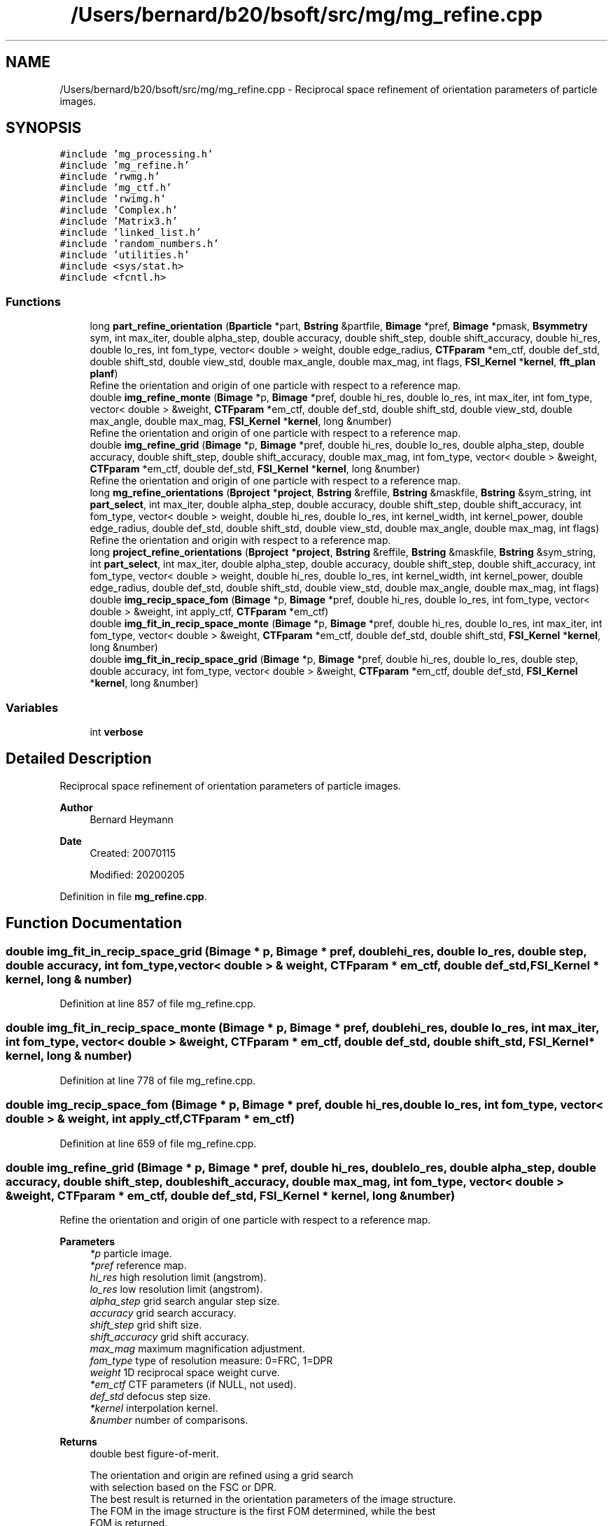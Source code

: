 .TH "/Users/bernard/b20/bsoft/src/mg/mg_refine.cpp" 3 "Wed Sep 1 2021" "Version 2.1.0" "Bsoft" \" -*- nroff -*-
.ad l
.nh
.SH NAME
/Users/bernard/b20/bsoft/src/mg/mg_refine.cpp \- Reciprocal space refinement of orientation parameters of particle images\&.  

.SH SYNOPSIS
.br
.PP
\fC#include 'mg_processing\&.h'\fP
.br
\fC#include 'mg_refine\&.h'\fP
.br
\fC#include 'rwmg\&.h'\fP
.br
\fC#include 'mg_ctf\&.h'\fP
.br
\fC#include 'rwimg\&.h'\fP
.br
\fC#include 'Complex\&.h'\fP
.br
\fC#include 'Matrix3\&.h'\fP
.br
\fC#include 'linked_list\&.h'\fP
.br
\fC#include 'random_numbers\&.h'\fP
.br
\fC#include 'utilities\&.h'\fP
.br
\fC#include <sys/stat\&.h>\fP
.br
\fC#include <fcntl\&.h>\fP
.br

.SS "Functions"

.in +1c
.ti -1c
.RI "long \fBpart_refine_orientation\fP (\fBBparticle\fP *part, \fBBstring\fP &partfile, \fBBimage\fP *pref, \fBBimage\fP *pmask, \fBBsymmetry\fP sym, int max_iter, double alpha_step, double accuracy, double shift_step, double shift_accuracy, double hi_res, double lo_res, int fom_type, vector< double > weight, double edge_radius, \fBCTFparam\fP *em_ctf, double def_std, double shift_std, double view_std, double max_angle, double max_mag, int flags, \fBFSI_Kernel\fP *\fBkernel\fP, \fBfft_plan\fP \fBplanf\fP)"
.br
.RI "Refine the orientation and origin of one particle with respect to a reference map\&. "
.ti -1c
.RI "double \fBimg_refine_monte\fP (\fBBimage\fP *p, \fBBimage\fP *pref, double hi_res, double lo_res, int max_iter, int fom_type, vector< double > &weight, \fBCTFparam\fP *em_ctf, double def_std, double shift_std, double view_std, double max_angle, double max_mag, \fBFSI_Kernel\fP *\fBkernel\fP, long &number)"
.br
.RI "Refine the orientation and origin of one particle with respect to a reference map\&. "
.ti -1c
.RI "double \fBimg_refine_grid\fP (\fBBimage\fP *p, \fBBimage\fP *pref, double hi_res, double lo_res, double alpha_step, double accuracy, double shift_step, double shift_accuracy, double max_mag, int fom_type, vector< double > &weight, \fBCTFparam\fP *em_ctf, double def_std, \fBFSI_Kernel\fP *\fBkernel\fP, long &number)"
.br
.RI "Refine the orientation and origin of one particle with respect to a reference map\&. "
.ti -1c
.RI "long \fBmg_refine_orientations\fP (\fBBproject\fP *\fBproject\fP, \fBBstring\fP &reffile, \fBBstring\fP &maskfile, \fBBstring\fP &sym_string, int \fBpart_select\fP, int max_iter, double alpha_step, double accuracy, double shift_step, double shift_accuracy, int fom_type, vector< double > weight, double hi_res, double lo_res, int kernel_width, int kernel_power, double edge_radius, double def_std, double shift_std, double view_std, double max_angle, double max_mag, int flags)"
.br
.RI "Refine the orientation and origin with respect to a reference map\&. "
.ti -1c
.RI "long \fBproject_refine_orientations\fP (\fBBproject\fP *\fBproject\fP, \fBBstring\fP &reffile, \fBBstring\fP &maskfile, \fBBstring\fP &sym_string, int \fBpart_select\fP, int max_iter, double alpha_step, double accuracy, double shift_step, double shift_accuracy, int fom_type, vector< double > weight, double hi_res, double lo_res, int kernel_width, int kernel_power, double edge_radius, double def_std, double shift_std, double view_std, double max_angle, double max_mag, int flags)"
.br
.ti -1c
.RI "double \fBimg_recip_space_fom\fP (\fBBimage\fP *p, \fBBimage\fP *pref, double hi_res, double lo_res, int fom_type, vector< double > &weight, int apply_ctf, \fBCTFparam\fP *em_ctf)"
.br
.ti -1c
.RI "double \fBimg_fit_in_recip_space_monte\fP (\fBBimage\fP *p, \fBBimage\fP *pref, double hi_res, double lo_res, int max_iter, int fom_type, vector< double > &weight, \fBCTFparam\fP *em_ctf, double def_std, double shift_std, \fBFSI_Kernel\fP *\fBkernel\fP, long &number)"
.br
.ti -1c
.RI "double \fBimg_fit_in_recip_space_grid\fP (\fBBimage\fP *p, \fBBimage\fP *pref, double hi_res, double lo_res, double step, double accuracy, int fom_type, vector< double > &weight, \fBCTFparam\fP *em_ctf, double def_std, \fBFSI_Kernel\fP *\fBkernel\fP, long &number)"
.br
.in -1c
.SS "Variables"

.in +1c
.ti -1c
.RI "int \fBverbose\fP"
.br
.in -1c
.SH "Detailed Description"
.PP 
Reciprocal space refinement of orientation parameters of particle images\&. 


.PP
\fBAuthor\fP
.RS 4
Bernard Heymann 
.RE
.PP
\fBDate\fP
.RS 4
Created: 20070115 
.PP
Modified: 20200205 
.RE
.PP

.PP
Definition in file \fBmg_refine\&.cpp\fP\&.
.SH "Function Documentation"
.PP 
.SS "double img_fit_in_recip_space_grid (\fBBimage\fP * p, \fBBimage\fP * pref, double hi_res, double lo_res, double step, double accuracy, int fom_type, vector< double > & weight, \fBCTFparam\fP * em_ctf, double def_std, \fBFSI_Kernel\fP * kernel, long & number)"

.PP
Definition at line 857 of file mg_refine\&.cpp\&.
.SS "double img_fit_in_recip_space_monte (\fBBimage\fP * p, \fBBimage\fP * pref, double hi_res, double lo_res, int max_iter, int fom_type, vector< double > & weight, \fBCTFparam\fP * em_ctf, double def_std, double shift_std, \fBFSI_Kernel\fP * kernel, long & number)"

.PP
Definition at line 778 of file mg_refine\&.cpp\&.
.SS "double img_recip_space_fom (\fBBimage\fP * p, \fBBimage\fP * pref, double hi_res, double lo_res, int fom_type, vector< double > & weight, int apply_ctf, \fBCTFparam\fP * em_ctf)"

.PP
Definition at line 659 of file mg_refine\&.cpp\&.
.SS "double img_refine_grid (\fBBimage\fP * p, \fBBimage\fP * pref, double hi_res, double lo_res, double alpha_step, double accuracy, double shift_step, double shift_accuracy, double max_mag, int fom_type, vector< double > & weight, \fBCTFparam\fP * em_ctf, double def_std, \fBFSI_Kernel\fP * kernel, long & number)"

.PP
Refine the orientation and origin of one particle with respect to a reference map\&. 
.PP
\fBParameters\fP
.RS 4
\fI*p\fP particle image\&. 
.br
\fI*pref\fP reference map\&. 
.br
\fIhi_res\fP high resolution limit (angstrom)\&. 
.br
\fIlo_res\fP low resolution limit (angstrom)\&. 
.br
\fIalpha_step\fP grid search angular step size\&. 
.br
\fIaccuracy\fP grid search accuracy\&. 
.br
\fIshift_step\fP grid shift size\&. 
.br
\fIshift_accuracy\fP grid shift accuracy\&. 
.br
\fImax_mag\fP maximum magnification adjustment\&. 
.br
\fIfom_type\fP type of resolution measure: 0=FRC, 1=DPR 
.br
\fIweight\fP 1D reciprocal space weight curve\&. 
.br
\fI*em_ctf\fP CTF parameters (if NULL, not used)\&. 
.br
\fIdef_std\fP defocus step size\&. 
.br
\fI*kernel\fP interpolation kernel\&. 
.br
\fI&number\fP number of comparisons\&. 
.RE
.PP
\fBReturns\fP
.RS 4
double best figure-of-merit\&. 
.PP
.nf
The orientation and origin are refined using a grid search
with selection based on the FSC or DPR.
The best result is returned in the orientation parameters of the image structure.
The FOM in the image structure is the first FOM determined, while the best
FOM is returned.

.fi
.PP
 
.RE
.PP

.PP
Definition at line 1079 of file mg_refine\&.cpp\&.
.SS "double img_refine_monte (\fBBimage\fP * p, \fBBimage\fP * pref, double hi_res, double lo_res, int max_iter, int fom_type, vector< double > & weight, \fBCTFparam\fP * em_ctf, double def_std, double shift_std, double view_std, double max_angle, double max_mag, \fBFSI_Kernel\fP * kernel, long & number)"

.PP
Refine the orientation and origin of one particle with respect to a reference map\&. 
.PP
\fBParameters\fP
.RS 4
\fI*p\fP particle image\&. 
.br
\fI*pref\fP reference map\&. 
.br
\fIhi_res\fP high resolution limit (angstrom)\&. 
.br
\fIlo_res\fP low resolution limit (angstrom)\&. 
.br
\fImax_iter\fP maximum number of refining iterations\&. 
.br
\fIfom_type\fP type of resolution measure: 0=FRC, 1=DPR 
.br
\fIweight\fP 1D reciprocal space weight curve\&. 
.br
\fI*em_ctf\fP CTF parameters (if NULL, not used)\&. 
.br
\fIdef_std\fP random defocus standard deviation 
.br
\fIshift_std\fP random origin shift standard deviation\&. 
.br
\fIview_std\fP random view shift standard deviation\&. 
.br
\fImax_angle\fP maximum random rotation angle adjustment\&. 
.br
\fImax_mag\fP maximum magnification adjustment\&. 
.br
\fI*kernel\fP interpolation kernel\&. 
.br
\fI&number\fP number of comparisons\&. 
.RE
.PP
\fBReturns\fP
.RS 4
double best figure-of-merit\&. 
.PP
.nf
The orientation and origin are iteratively modified in small random steps,
with selection based on the Fourier shell correlation.
The best result is returned in the orientation parameters of the image structure.
The FOM in the image structure is the first FOM determined, while the best
FOM is returned.

.fi
.PP
 
.RE
.PP

.PP
Definition at line 973 of file mg_refine\&.cpp\&.
.SS "long mg_refine_orientations (\fBBproject\fP * project, \fBBstring\fP & reffile, \fBBstring\fP & maskfile, \fBBstring\fP & sym_string, int part_select, int max_iter, double alpha_step, double accuracy, double shift_step, double shift_accuracy, int fom_type, vector< double > weight, double hi_res, double lo_res, int kernel_width, int kernel_power, double edge_radius, double def_std, double shift_std, double view_std, double max_angle, double max_mag, int flags)"

.PP
Refine the orientation and origin with respect to a reference map\&. 
.PP
\fBParameters\fP
.RS 4
\fI*project\fP image processing parameter structure\&. 
.br
\fI&reffile\fP file containing reference map\&. 
.br
\fI&maskfile\fP file containing a real space mask (can be empty)\&. 
.br
\fI&sym_string\fP point group symmetry designator\&. 
.br
\fIpart_select\fP particle selection for processing\&. 
.br
\fImax_iter\fP Monte Carlo maximum number of refining iterations\&. 
.br
\fIalpha_step\fP grid search angular step size\&. 
.br
\fIaccuracy\fP grid search accuracy\&. 
.br
\fIshift_step\fP grid shift size\&. 
.br
\fIshift_accuracy\fP grid shift accuracy\&. 
.br
\fIfom_type\fP type of resolution measure: 0=FRC, 1=DPR 
.br
\fIweight\fP 1D reciprocal space weight curve\&. 
.br
\fIhi_res\fP high resolution limit (angstrom)\&. 
.br
\fIlo_res\fP low resolution limit (angstrom)\&. 
.br
\fIkernel_width\fP interpolation kernel width\&. 
.br
\fIkernel_power\fP interpolation kernel power\&. 
.br
\fIedge_radius\fP edge radius to mask background using previous origin\&. 
.br
\fIdef_std\fP random defocus standard deviation 
.br
\fIshift_std\fP random origin shift standard deviation\&. 
.br
\fIview_std\fP random view shift standard deviation\&. 
.br
\fImax_angle\fP maximum random rotation angle adjustment\&. 
.br
\fImax_mag\fP maximum magnification adjustment\&. 
.br
\fIflags\fP option flags\&. 
.RE
.PP
\fBReturns\fP
.RS 4
long number of comparisons, <0 on error\&. 
.PP
.nf
The orientation, origin, magnitude and defocus are refined for each particle.
The default method uses a grid search around the existing view and origin.
Specifying the maximum number of iterations switches the algorithm to a
Monte Carlo search for the best parameters.
The FOM is either based on the FSC or the DPR.

.fi
.PP
 
.RE
.PP

.PP
Definition at line 77 of file mg_refine\&.cpp\&.
.SS "long part_refine_orientation (\fBBparticle\fP * part, \fBBstring\fP & partfile, \fBBimage\fP * pref, \fBBimage\fP * pmask, \fBBsymmetry\fP sym, int max_iter, double alpha_step, double accuracy, double shift_step, double shift_accuracy, double hi_res, double lo_res, int fom_type, vector< double > weight, double edge_radius, \fBCTFparam\fP * em_ctf, double def_std, double shift_std, double view_std, double max_angle, double max_mag, int flags, \fBFSI_Kernel\fP * kernel, \fBfft_plan\fP planf)"

.PP
Refine the orientation and origin of one particle with respect to a reference map\&. 
.PP
\fBParameters\fP
.RS 4
\fI*part\fP particle\&. 
.br
\fI&partfile\fP particle filename\&. 
.br
\fI*pref\fP reference map\&. 
.br
\fI*pmask\fP mask\&. 
.br
\fI*sym\fP symmetry structure\&. 
.br
\fImax_iter\fP maximum number of refining iterations\&. 
.br
\fIalpha_step\fP grid search angular step size\&. 
.br
\fIaccuracy\fP grid search accuracy\&. 
.br
\fIshift_step\fP grid shift size\&. 
.br
\fIshift_accuracy\fP grid shift accuracy\&. 
.br
\fIhi_res\fP high resolution limit (angstrom)\&. 
.br
\fIlo_res\fP low resolution limit (angstrom)\&. 
.br
\fIfom_type\fP type of resolution measure: 0=FRC, 1=DPR 
.br
\fIweight\fP 1D reciprocal space weight curve\&. 
.br
\fIedge_radius\fP edge radius to mask background using previous origin\&. 
.br
\fI*em_ctf\fP CTF parameters (if NULL, not used)\&. 
.br
\fIdef_std\fP random defocus standard deviation 
.br
\fIshift_std\fP random origin shift standard deviation\&. 
.br
\fIview_std\fP random view shift standard deviation\&. 
.br
\fImax_angle\fP maximum random rotation angle adjustment\&. 
.br
\fImax_mag\fP maximum magnification adjustment\&. 
.br
\fIflags\fP option flags\&. 
.br
\fI*kernel\fP interpolation kernel\&. 
.br
\fIplanf\fP FFT forward plan for 2D images\&. 
.RE
.PP
\fBReturns\fP
.RS 4
long number of comparisons\&. 
.PP
.nf
The orientation and origin are iteratively modified in small random steps,
with selection based on the Fourier shell correlation.

.fi
.PP
 
.RE
.PP

.PP
Definition at line 491 of file mg_refine\&.cpp\&.
.SS "long project_refine_orientations (\fBBproject\fP * project, \fBBstring\fP & reffile, \fBBstring\fP & maskfile, \fBBstring\fP & sym_string, int part_select, int max_iter, double alpha_step, double accuracy, double shift_step, double shift_accuracy, int fom_type, vector< double > weight, double hi_res, double lo_res, int kernel_width, int kernel_power, double edge_radius, double def_std, double shift_std, double view_std, double max_angle, double max_mag, int flags)"

.PP
Definition at line 249 of file mg_refine\&.cpp\&.
.SH "Variable Documentation"
.PP 
.SS "int verbose\fC [extern]\fP"

.SH "Author"
.PP 
Generated automatically by Doxygen for Bsoft from the source code\&.
